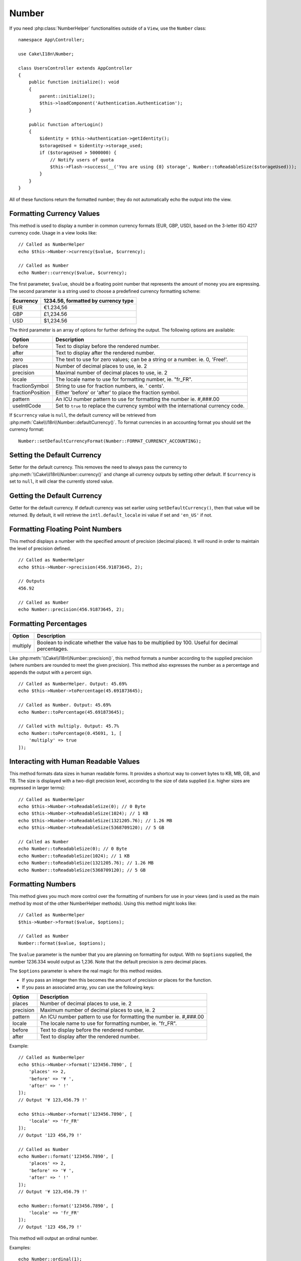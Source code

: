 Number
######

.. php:namespace:: Cake\I18n

.. php:class:: Number

If you need :php:class:`NumberHelper` functionalities outside of a ``View``,
use the ``Number`` class::

    namespace App\Controller;

    use Cake\I18n\Number;

    class UsersController extends AppController
    {
        public function initialize(): void
        {
            parent::initialize();
            $this->loadComponent('Authentication.Authentication');
        }

        public function afterLogin()
        {
            $identity = $this->Authentication->getIdentity();
            $storageUsed = $identity->storage_used;
            if ($storageUsed > 5000000) {
                // Notify users of quota
                $this->Flash->success(__('You are using {0} storage', Number::toReadableSize($storageUsed)));
            }
        }
    }

.. start-cakenumber

All of these functions return the formatted number; they do not
automatically echo the output into the view.

Formatting Currency Values
==========================

.. php:method:: currency(mixed $value, string $currency = null, array $options = [])

This method is used to display a number in common currency formats
(EUR, GBP, USD), based on the 3-letter ISO 4217 currency code. Usage in a view looks like::

    // Called as NumberHelper
    echo $this->Number->currency($value, $currency);

    // Called as Number
    echo Number::currency($value, $currency);

The first parameter, ``$value``, should be a floating point number
that represents the amount of money you are expressing. The second
parameter is a string used to choose a predefined currency formatting
scheme:

+---------------------+----------------------------------------------------+
| $currency           | 1234.56, formatted by currency type                |
+=====================+====================================================+
| EUR                 | €1.234,56                                          |
+---------------------+----------------------------------------------------+
| GBP                 | £1,234.56                                          |
+---------------------+----------------------------------------------------+
| USD                 | $1,234.56                                          |
+---------------------+----------------------------------------------------+

The third parameter is an array of options for further defining the
output. The following options are available:

+---------------------+----------------------------------------------------+
| Option              | Description                                        |
+=====================+====================================================+
| before              | Text to display before the rendered number.        |
+---------------------+----------------------------------------------------+
| after               | Text to display after the rendered number.         |
+---------------------+----------------------------------------------------+
| zero                | The text to use for zero values; can be a string   |
|                     | or a number. ie. 0, 'Free!'.                       |
+---------------------+----------------------------------------------------+
| places              | Number of decimal places to use, ie. 2             |
+---------------------+----------------------------------------------------+
| precision           | Maximal number of decimal places to use, ie. 2     |
+---------------------+----------------------------------------------------+
| locale              | The locale name to use for formatting number,      |
|                     | ie. "fr_FR".                                       |
+---------------------+----------------------------------------------------+
| fractionSymbol      | String to use for fraction numbers, ie. ' cents'.  |
+---------------------+----------------------------------------------------+
| fractionPosition    | Either 'before' or 'after' to place the fraction   |
|                     | symbol.                                            |
+---------------------+----------------------------------------------------+
| pattern             | An ICU number pattern to use for formatting the    |
|                     | number ie. #,###.00                                |
+---------------------+----------------------------------------------------+
| useIntlCode         | Set to ``true`` to replace the currency symbol     |
|                     | with the international currency code.              |
+---------------------+----------------------------------------------------+

If ``$currency`` value is ``null``, the default currency will be retrieved from
:php:meth:`Cake\\I18n\\Number::defaultCurrency()`. To format currencies in an
accounting format you should set the currency format::

    Number::setDefaultCurrencyFormat(Number::FORMAT_CURRENCY_ACCOUNTING);

Setting the Default Currency
============================

.. php:method:: setDefaultCurrency($currency)

Setter for the default currency. This removes the need to always pass the
currency to :php:meth:`\\Cake\\I18n\\Number::currency()` and change all
currency outputs by setting other default. If ``$currency`` is set to ``null``,
it will clear the currently stored value.

Getting the Default Currency
============================

.. php:method:: getDefaultCurrency()

Getter for the default currency. If default currency was set earlier using
``setDefaultCurrency()``, then that value will be returned. By default, it will
retrieve the ``intl.default_locale`` ini value if set and ``'en_US'`` if not.

Formatting Floating Point Numbers
=================================

.. php:method:: precision(float $value, int $precision = 3, array $options = [])

This method displays a number with the specified amount of
precision (decimal places). It will round in order to maintain the
level of precision defined. ::

    // Called as NumberHelper
    echo $this->Number->precision(456.91873645, 2);

    // Outputs
    456.92

    // Called as Number
    echo Number::precision(456.91873645, 2);

Formatting Percentages
======================

.. php:method:: toPercentage(mixed $value, int $precision = 2, array $options = [])

+---------------------+----------------------------------------------------+
| Option              | Description                                        |
+=====================+====================================================+
| multiply            | Boolean to indicate whether the value has to be    |
|                     | multiplied by 100. Useful for decimal percentages. |
+---------------------+----------------------------------------------------+

Like :php:meth:`\\Cake\\I18n\\Number::precision()`, this method formats a number
according to the supplied precision (where numbers are rounded to meet the
given precision). This method also expresses the number as a percentage
and appends the output with a percent sign. ::

    // Called as NumberHelper. Output: 45.69%
    echo $this->Number->toPercentage(45.691873645);

    // Called as Number. Output: 45.69%
    echo Number::toPercentage(45.691873645);

    // Called with multiply. Output: 45.7%
    echo Number::toPercentage(0.45691, 1, [
        'multiply' => true
    ]);

Interacting with Human Readable Values
======================================

.. php:method:: toReadableSize(string $size)

This method formats data sizes in human readable forms. It provides
a shortcut way to convert bytes to KB, MB, GB, and TB. The size is
displayed with a two-digit precision level, according to the size
of data supplied (i.e. higher sizes are expressed in larger
terms)::

    // Called as NumberHelper
    echo $this->Number->toReadableSize(0); // 0 Byte
    echo $this->Number->toReadableSize(1024); // 1 KB
    echo $this->Number->toReadableSize(1321205.76); // 1.26 MB
    echo $this->Number->toReadableSize(5368709120); // 5 GB

    // Called as Number
    echo Number::toReadableSize(0); // 0 Byte
    echo Number::toReadableSize(1024); // 1 KB
    echo Number::toReadableSize(1321205.76); // 1.26 MB
    echo Number::toReadableSize(5368709120); // 5 GB

Formatting Numbers
==================

.. php:method:: format(mixed $value, array $options = [])

This method gives you much more control over the formatting of
numbers for use in your views (and is used as the main method by
most of the other NumberHelper methods). Using this method might
looks like::

    // Called as NumberHelper
    $this->Number->format($value, $options);

    // Called as Number
    Number::format($value, $options);

The ``$value`` parameter is the number that you are planning on
formatting for output. With no ``$options`` supplied, the number
1236.334 would output as 1,236. Note that the default precision is
zero decimal places.

The ``$options`` parameter is where the real magic for this method
resides.

-  If you pass an integer then this becomes the amount of precision
   or places for the function.
-  If you pass an associated array, you can use the following keys:

+---------------------+----------------------------------------------------+
| Option              | Description                                        |
+=====================+====================================================+
| places              | Number of decimal places to use, ie. 2             |
+---------------------+----------------------------------------------------+
| precision           | Maximum number of decimal places to use, ie. 2     |
+---------------------+----------------------------------------------------+
| pattern             | An ICU number pattern to use for formatting the    |
|                     | number ie. #,###.00                                |
+---------------------+----------------------------------------------------+
| locale              | The locale name to use for formatting number,      |
|                     | ie. "fr_FR".                                       |
+---------------------+----------------------------------------------------+
| before              | Text to display before the rendered number.        |
+---------------------+----------------------------------------------------+
| after               | Text to display after the rendered number.         |
+---------------------+----------------------------------------------------+

Example::

    // Called as NumberHelper
    echo $this->Number->format('123456.7890', [
        'places' => 2,
        'before' => '¥ ',
        'after' => ' !'
    ]);
    // Output '¥ 123,456.79 !'

    echo $this->Number->format('123456.7890', [
        'locale' => 'fr_FR'
    ]);
    // Output '123 456,79 !'

    // Called as Number
    echo Number::format('123456.7890', [
        'places' => 2,
        'before' => '¥ ',
        'after' => ' !'
    ]);
    // Output '¥ 123,456.79 !'

    echo Number::format('123456.7890', [
        'locale' => 'fr_FR'
    ]);
    // Output '123 456,79 !'

.. php:method:: ordinal(mixed $value, array $options = [])

This method will output an ordinal number.

Examples::

    echo Number::ordinal(1);
    // Output '1st'

    echo Number::ordinal(2);
    // Output '2nd'

    echo Number::ordinal(2, [
        'locale' => 'fr_FR'
    ]);
    // Output '2e'

    echo Number::ordinal(410);
    // Output '410th'

Format Differences
==================

.. php:method:: formatDelta(mixed $value, array $options = [])

This method displays differences in value as a signed number::

    // Called as NumberHelper
    $this->Number->formatDelta($value, $options);

    // Called as Number
    Number::formatDelta($value, $options);

The ``$value`` parameter is the number that you are planning on
formatting for output. With no ``$options`` supplied, the number
1236.334 would output as 1,236. Note that the default precision is
zero decimal places.

The ``$options`` parameter takes the same keys as :php:meth:`Number::format()` itself:

+---------------------+----------------------------------------------------+
| Option              | Description                                        |
+=====================+====================================================+
| places              | Number of decimal places to use, ie. 2             |
+---------------------+----------------------------------------------------+
| precision           | Maximum number of decimal places to use, ie. 2     |
+---------------------+----------------------------------------------------+
| locale              | The locale name to use for formatting number,      |
|                     | ie. "fr_FR".                                       |
+---------------------+----------------------------------------------------+
| before              | Text to display before the rendered number.        |
+---------------------+----------------------------------------------------+
| after               | Text to display after the rendered number.         |
+---------------------+----------------------------------------------------+

Example::

    // Called as NumberHelper
    echo $this->Number->formatDelta('123456.7890', [
        'places' => 2,
        'before' => '[',
        'after' => ']'
    ]);
    // Output '[+123,456.79]'

    // Called as Number
    echo Number::formatDelta('123456.7890', [
        'places' => 2,
        'before' => '[',
        'after' => ']'
    ]);
    // Output '[+123,456.79]'

.. end-cakenumber

Configure formatters
====================

.. php:method:: config(string $locale, int $type = NumberFormatter::DECIMAL, array $options = [])

This method allows you to configure formatter defaults which persist across calls
to various methods.

Example::

    Number::config('en_IN', \NumberFormatter::CURRENCY, [
        'pattern' => '#,##,##0'
    ]);

.. meta::
    :title lang=en: NumberHelper
    :description lang=en: The Number Helper contains convenience methods that enable display numbers in common formats in your views.
    :keywords lang=en: number helper,currency,number format,number precision,format file size,format numbers

